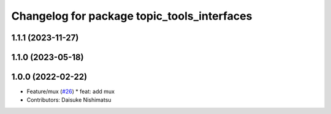 ^^^^^^^^^^^^^^^^^^^^^^^^^^^^^^^^^^^^^^^^^^^^
Changelog for package topic_tools_interfaces
^^^^^^^^^^^^^^^^^^^^^^^^^^^^^^^^^^^^^^^^^^^^

1.1.1 (2023-11-27)
------------------

1.1.0 (2023-05-18)
------------------

1.0.0 (2022-02-22)
------------------
* Feature/mux (`#26 <https://github.com/wep21/topic_tools/issues/26>`_)
  * feat: add mux
* Contributors: Daisuke Nishimatsu
